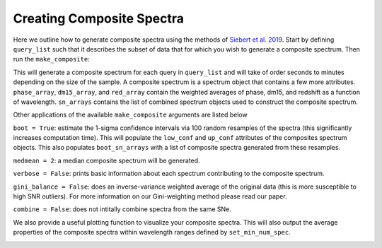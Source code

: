==========================
Creating Composite Spectra
==========================

Here we outline how to generate composite spectra using the methods of `Siebert et al. 2019 <https://msiebert1.github.io/publication/2019-XX-XX-Siebert_2019_MNRAS>`_. Start by defining ``query_list`` such that it describes the subset of data that for which you wish to generate a composite spectrum. Then run the ``make_composite``:

.. code_block:: python

	query_list = ["SELECT * from Spectra inner join Events ON Spectra.SN = Events.SN where phase >= -1 and phase <= 1 and ((dm15_source < 1.8) or (dm15_from_fits < 1.8))"]
	composites, sn_arrays, boot_sn_arrays = kpora.make_composite(query_list, boot=False, medmean=1, verbose=False, gini_balance=True, combine=True)

This will generate a composite spectrum for each query in ``query_list`` and will take of order seconds to minutes depending on the size of the sample. A composite spectrum is a spectrum object that contains a few more attributes. ``phase_array``, ``dm15_array``, and ``red_array`` contain the weighted averages of phase, dm15, and redshift as a function of wavelength. ``sn_arrays`` contains the list of combined spectrum objects used to construct the composite spectrum.

Other applications of the available ``make_composite`` arguments are listed below

``boot = True``: estimate the 1-sigma confidence intervals via 100 random resamples of the spectra (this significantly increases computation time). This will populate the ``low_conf`` and ``up_conf`` attributes of the composites spectrum objects. This also populates ``boot_sn_arrays`` with a list of composite spectra generated from these resamples.

``medmean = 2``: a median composite spectrum will be generated.

``verbose = False``: prints basic information about each spectrum contributing to the composite spectrum.

``gini_balance = False``: does an inverse-variance weighted average of the original data (this is more susceptible to high SNR outliers). For more information on our Gini-weighting method please read our paper.

``combine = False``: does not intitally combine spectra from the same SNe. 

We also provide a useful plotting function to visualize your composite spectra. This will also output the average properties of the composite spectra within wavelength ranges defined by ``set_min_num_spec``.

.. code_block:: python
	kpora.set_min_num_spec(composites, 5) # require at least 5 spectra for determining average properties
	kplot.comparison_plot(composites, min_num_show=5)

.. image:: maximum_light_all_dm15.png
   :width: 700 px